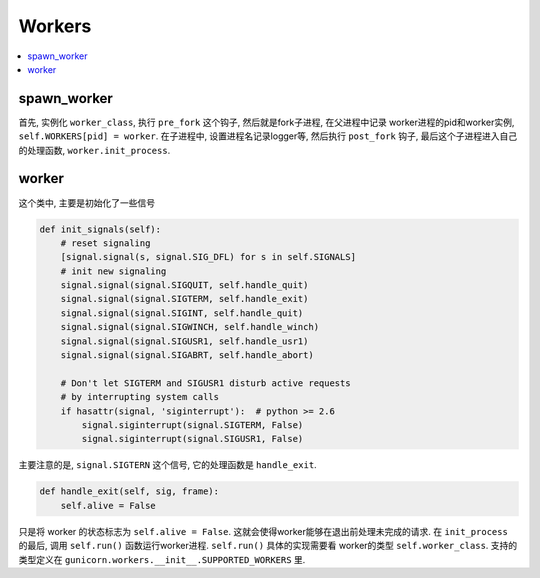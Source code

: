 .. _tutorial_workers:

Workers
=======

.. contents::
    :local:

spawn_worker
------------

.. code-block:: python
   :linenos:

    def spawn_worker(self):
        self.worker_age += 1
        worker = self.worker_class(self.worker_age, self.pid, self.LISTENERS,
                                   self.app, self.timeout / 2.0,
                                   self.cfg, self.log)
        self.cfg.pre_fork(self, worker)
        pid = os.fork()
        if pid != 0:
            self.WORKERS[pid] = worker
            return pid

        # Process Child
        worker_pid = os.getpid()
        try:
            util._setproctitle("worker [%s]" % self.proc_name)
            self.log.info("Booting worker with pid: %s", worker_pid)
            if self.cfg.reuseport:
                worker.sockets = create_sockets(self.cfg, self.log)
                listeners_str = ",".join([str(l) for l in worker.sockets])
                self.log.info("Listening at: %s (%s) using reuseport",
                              listeners_str,
                              worker_pid)
            self.cfg.post_fork(self, worker)
            worker.init_process()
            sys.exit(0)
        except SystemExit:
            raise
        except AppImportError as e:
            self.log.debug("Exception while loading the application: \n%s",
                    traceback.format_exc())
            print("%s" % e, file=sys.stderr)
            sys.stderr.flush()
            sys.exit(self.APP_LOAD_ERROR)
        except:
            self.log.exception("Exception in worker process:\n%s",
                    traceback.format_exc())
            if not worker.booted:
                sys.exit(self.WORKER_BOOT_ERROR)
            sys.exit(-1)
        finally:
            self.log.info("Worker exiting (pid: %s)", worker_pid)
            try:
                worker.tmp.close()
                self.cfg.worker_exit(self, worker)
            except:
                pass

首先, 实例化 ``worker_class``, 执行 ``pre_fork`` 这个钩子,  然后就是fork子进程, 在父进程中记录
worker进程的pid和worker实例, ``self.WORKERS[pid] = worker``.
在子进程中, 设置进程名记录logger等, 然后执行 ``post_fork`` 钩子, 最后这个子进程进入自己的处理函数,
``worker.init_process``.

worker
------

.. code-block:: python
   :linenos:

    class Worker(object):

        SIGNALS = [getattr(signal, "SIG%s" % x)
                for x in "ABRT HUP QUIT INT TERM USR1 USR2 WINCH CHLD".split()]

        PIPE = []

        def __init__(self, age, ppid, sockets, app, timeout, cfg, log):
            """\
            This is called pre-fork so it shouldn't do anything to the
            current process. If there's a need to make process wide
            changes you'll want to do that in ``self.init_process()``.
            """
            self.age = age
            self.ppid = ppid
            self.sockets = sockets
            self.app = app
            self.timeout = timeout
            self.cfg = cfg
            self.booted = False
            self.aborted = False
            self.reloader = None

            self.nr = 0
            jitter = randint(0, cfg.max_requests_jitter)
            self.max_requests = cfg.max_requests + jitter or MAXSIZE
            self.alive = True
            self.log = log
            self.tmp = WorkerTmp(cfg)

        def __str__(self):
            return "<Worker %s>" % self.pid

        @property
        def pid(self):
            return os.getpid()

        def notify(self):
            """\
            Your worker subclass must arrange to have this method called
            once every ``self.timeout`` seconds. If you fail in accomplishing
            this task, the master process will murder your workers.
            """
            self.tmp.notify()

        def run(self):
            """\
            This is the mainloop of a worker process. You should override
            this method in a subclass to provide the intended behaviour
            for your particular evil schemes.
            """
            raise NotImplementedError()

        def init_process(self):
            """\
            If you override this method in a subclass, the last statement
            in the function should be to call this method with
            super(MyWorkerClass, self).init_process() so that the ``run()``
            loop is initiated.
            """

            # start the reloader
            if self.cfg.reload:
                def changed(fname):
                    self.log.info("Worker reloading: %s modified", fname)
                    os.kill(self.pid, signal.SIGQUIT)
                self.reloader = Reloader(callback=changed).start()

            # set environment' variables
            if self.cfg.env:
                for k, v in self.cfg.env.items():
                    os.environ[k] = v

            util.set_owner_process(self.cfg.uid, self.cfg.gid)

            # Reseed the random number generator
            util.seed()

            # For waking ourselves up
            self.PIPE = os.pipe()
            for p in self.PIPE:
                util.set_non_blocking(p)
                util.close_on_exec(p)

            # Prevent fd inheritance
            [util.close_on_exec(s) for s in self.sockets]
            util.close_on_exec(self.tmp.fileno())

            self.log.close_on_exec()

            self.init_signals()

            self.wsgi = self.app.wsgi()

            self.cfg.post_worker_init(self)

            # Enter main run loop
            self.booted = True
            self.run()

        def init_signals(self):
            # reset signaling
            [signal.signal(s, signal.SIG_DFL) for s in self.SIGNALS]
            # init new signaling
            signal.signal(signal.SIGQUIT, self.handle_quit)
            signal.signal(signal.SIGTERM, self.handle_exit)
            signal.signal(signal.SIGINT, self.handle_quit)
            signal.signal(signal.SIGWINCH, self.handle_winch)
            signal.signal(signal.SIGUSR1, self.handle_usr1)
            signal.signal(signal.SIGABRT, self.handle_abort)

            # Don't let SIGTERM and SIGUSR1 disturb active requests
            # by interrupting system calls
            if hasattr(signal, 'siginterrupt'):  # python >= 2.6
                signal.siginterrupt(signal.SIGTERM, False)
                signal.siginterrupt(signal.SIGUSR1, False)

        def handle_usr1(self, sig, frame):
            self.log.reopen_files()

        def handle_exit(self, sig, frame):
            self.alive = False

        def handle_quit(self, sig, frame):
            self.alive = False
            # worker_int callback
            self.cfg.worker_int(self)
            time.sleep(0.1)
            sys.exit(0)

        def handle_abort(self, sig, frame):
            self.alive = False
            self.cfg.worker_abort(self)
            sys.exit(1)

        def handle_error(self, req, client, addr, exc):
            request_start = datetime.now()
            addr = addr or ('', -1)  # unix socket case
            if isinstance(exc, (InvalidRequestLine, InvalidRequestMethod,
                    InvalidHTTPVersion, InvalidHeader, InvalidHeaderName,
                    LimitRequestLine, LimitRequestHeaders,
                    InvalidProxyLine, ForbiddenProxyRequest)):

                status_int = 400
                reason = "Bad Request"

                if isinstance(exc, InvalidRequestLine):
                    mesg = "Invalid Request Line '%s'" % str(exc)
                elif isinstance(exc, InvalidRequestMethod):
                    mesg = "Invalid Method '%s'" % str(exc)
                elif isinstance(exc, InvalidHTTPVersion):
                    mesg = "Invalid HTTP Version '%s'" % str(exc)
                elif isinstance(exc, (InvalidHeaderName, InvalidHeader,)):
                    mesg = "%s" % str(exc)
                    if not req and hasattr(exc, "req"):
                        req = exc.req  # for access log
                elif isinstance(exc, LimitRequestLine):
                    mesg = "%s" % str(exc)
                elif isinstance(exc, LimitRequestHeaders):
                    mesg = "Error parsing headers: '%s'" % str(exc)
                elif isinstance(exc, InvalidProxyLine):
                    mesg = "'%s'" % str(exc)
                elif isinstance(exc, ForbiddenProxyRequest):
                    reason = "Forbidden"
                    mesg = "Request forbidden"
                    status_int = 403

                msg = "Invalid request from ip={ip}: {error}"
                self.log.debug(msg.format(ip=addr[0], error=str(exc)))
            else:
                self.log.exception("Error handling request")

                status_int = 500
                reason = "Internal Server Error"
                mesg = ""

            if req is not None:
                request_time = datetime.now() - request_start
                environ = default_environ(req, client, self.cfg)
                environ['REMOTE_ADDR'] = addr[0]
                environ['REMOTE_PORT'] = str(addr[1])
                resp = Response(req, client, self.cfg)
                resp.status = "%s %s" % (status_int, reason)
                resp.response_length = len(mesg)
                self.log.access(resp, req, environ, request_time)

            try:
                util.write_error(client, status_int, reason, mesg)
            except:
                self.log.debug("Failed to send error message.")

        def handle_winch(self, sig, fname):
            # Ignore SIGWINCH in worker. Fixes a crash on OpenBSD.
            return

这个类中, 主要是初始化了一些信号

.. code:: python

    def init_signals(self):
        # reset signaling
        [signal.signal(s, signal.SIG_DFL) for s in self.SIGNALS]
        # init new signaling
        signal.signal(signal.SIGQUIT, self.handle_quit)
        signal.signal(signal.SIGTERM, self.handle_exit)
        signal.signal(signal.SIGINT, self.handle_quit)
        signal.signal(signal.SIGWINCH, self.handle_winch)
        signal.signal(signal.SIGUSR1, self.handle_usr1)
        signal.signal(signal.SIGABRT, self.handle_abort)

        # Don't let SIGTERM and SIGUSR1 disturb active requests
        # by interrupting system calls
        if hasattr(signal, 'siginterrupt'):  # python >= 2.6
            signal.siginterrupt(signal.SIGTERM, False)
            signal.siginterrupt(signal.SIGUSR1, False)

主要注意的是, ``signal.SIGTERN`` 这个信号, 它的处理函数是 ``handle_exit``.

.. code:: python

    def handle_exit(self, sig, frame):
        self.alive = False

只是将 worker 的状态标志为 ``self.alive = False``. 这就会使得worker能够在退出前处理未完成的请求.
在 ``init_process`` 的最后, 调用 ``self.run()`` 函数运行worker进程. ``self.run()`` 具体的实现需要看
worker的类型 ``self.worker_class``. 支持的类型定义在 ``gunicorn.workers.__init__.SUPPORTED_WORKERS`` 里.
